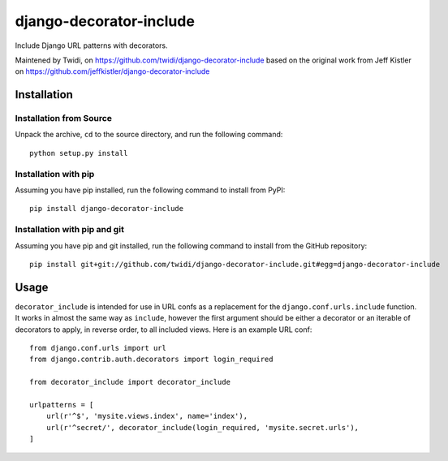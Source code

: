 django-decorator-include
========================

Include Django URL patterns with decorators.

Maintened by Twidi, on https://github.com/twidi/django-decorator-include
based on the  original work from Jeff Kistler on https://github.com/jeffkistler/django-decorator-include


Installation
------------

Installation from Source
````````````````````````

Unpack the archive, ``cd`` to the source directory, and run the following
command::

    python setup.py install

Installation with pip
`````````````````````

Assuming you have pip installed, run the following command to install from PyPI::

    pip install django-decorator-include

Installation with pip and git
`````````````````````````````

Assuming you have pip and git installed, run the following command to
install from the GitHub repository::

    pip install git+git://github.com/twidi/django-decorator-include.git#egg=django-decorator-include

Usage
-----

``decorator_include`` is intended for use in URL confs as a replacement
for the ``django.conf.urls.include`` function. It works in almost
the same way as ``include``, however the first argument should be either a
decorator or an iterable of decorators to apply, in reverse order, to all
included views. Here is an example URL conf::

    from django.conf.urls import url
    from django.contrib.auth.decorators import login_required

    from decorator_include import decorator_include

    urlpatterns = [
        url(r'^$', 'mysite.views.index', name='index'),
        url(r'^secret/', decorator_include(login_required, 'mysite.secret.urls'),
    ]
